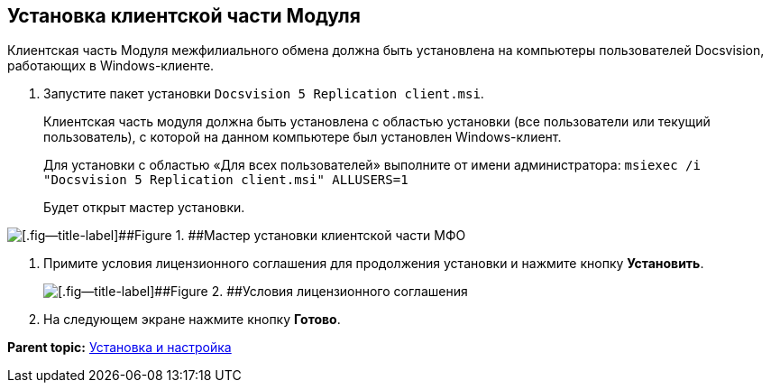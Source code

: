 [[ariaid-title1]]
== Установка клиентской части Модуля

Клиентская часть Модуля межфилиального обмена должна быть установлена на компьютеры пользователей Docsvision, работающих в Windows-клиенте.

. Запустите пакет установки [.ph .filepath]`Docsvision 5 Replication client.msi`.
+
Клиентская часть модуля должна быть установлена с областью установки (все пользователи или текущий пользователь), с которой на данном компьютере был установлен Windows-клиент.
+
Для установки с областью «Для всех пользователей» выполните от имени администратора: `msiexec /i "Docsvision 5 Replication client.msi"       ALLUSERS=1`
+
Будет открыт мастер установки.

image::img/install_c_1.png[[.fig--title-label]##Figure 1. ##Мастер установки клиентской части МФО]
. Примите условия лицензионного соглашения для продолжения установки и нажмите кнопку [.ph .uicontrol]*Установить*.
+
image::img/install_c_2.png[[.fig--title-label]##Figure 2. ##Условия лицензионного соглашения]
. На следующем экране нажмите кнопку [.ph .uicontrol]*Готово*.

*Parent topic:* xref:../topics/Install_and_configuration.adoc[Установка и настройка]
